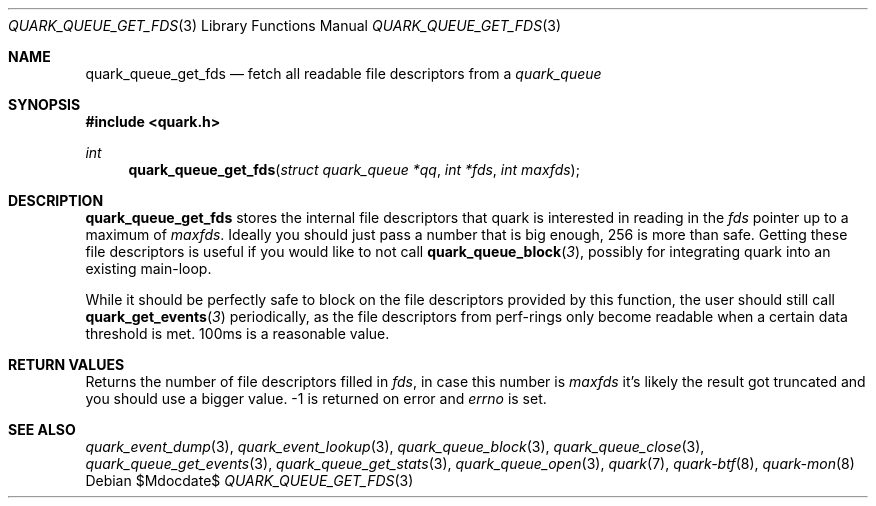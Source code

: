 .Dd $Mdocdate$
.Dt QUARK_QUEUE_GET_FDS 3
.Os
.Sh NAME
.Nm quark_queue_get_fds
.Nd fetch all readable file descriptors from a
.Vt quark_queue
.Sh SYNOPSIS
.In quark.h
.Ft int
.Fn quark_queue_get_fds "struct quark_queue *qq" "int *fds" "int maxfds"
.Sh DESCRIPTION
.Nm
stores the internal file descriptors that quark is interested in reading in the
.Fa fds
pointer up to a maximum of
.Fa maxfds .
Ideally you should just pass a number that is big enough, 256 is more than safe.
Getting these file descriptors is useful if you would like to not call
.Fn quark_queue_block 3 ,
possibly for integrating quark into an existing main-loop.
.Pp
While it should be perfectly safe to block on the file descriptors provided by
this function, the user should still call
.Fn quark_get_events 3
periodically, as the file descriptors from perf-rings only become readable when
a certain data threshold is met.  100ms is a reasonable value.
.Sh RETURN VALUES
Returns the number of file descriptors filled in
.Fa fds ,
in case this number is
.Fa maxfds
it's likely the result got truncated and you should use a bigger value.
-1 is returned on error and
.Va errno
is set.
.Sh SEE ALSO
.Xr quark_event_dump 3 ,
.Xr quark_event_lookup 3 ,
.Xr quark_queue_block 3 ,
.Xr quark_queue_close 3 ,
.Xr quark_queue_get_events 3 ,
.Xr quark_queue_get_stats 3 ,
.Xr quark_queue_open 3 ,
.Xr quark 7 ,
.Xr quark-btf 8 ,
.Xr quark-mon 8
